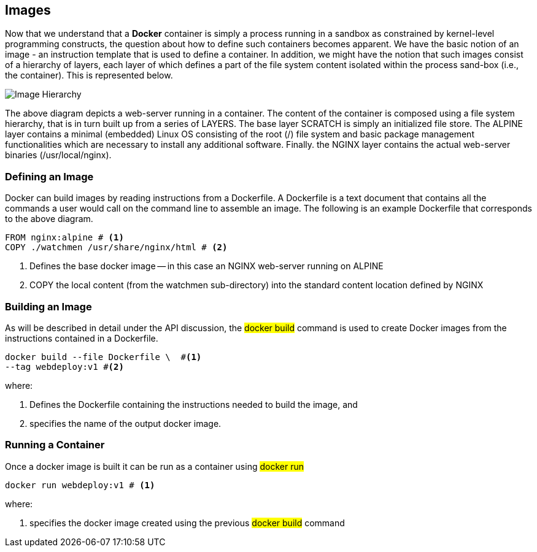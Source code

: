 == Images

:icons: font
ifndef::imagesdir[:imagesdir: ../images]

Now that we understand that a *Docker* container is simply a process running in a sandbox as constrained by kernel-level programming constructs, the question about how to define such containers becomes apparent. We have the basic notion of an image - an instruction template that is used to define a container. In addition, we might have the notion that such images consist of a hierarchy of layers, each layer of which defines a part of the file system content isolated within the process sand-box (i.e., the container). This is represented below.

image::images.svg[Image Hierarchy]

The above diagram depicts a web-server running in a container. The content of the container is composed using a file system hierarchy, that is in turn built up from a series of +LAYERS+. The base layer +SCRATCH+ is simply an initialized file store. The +ALPINE+ layer contains a minimal (embedded) Linux OS consisting of the root (/) file system and basic package management functionalities which are necessary to install any additional software. Finally. the +NGINX+ layer contains the actual web-server binaries (/usr/local/nginx).

=== Defining an Image

Docker can build images by reading instructions from a +Dockerfile+. A +Dockerfile+ is a text document that contains all the commands a user would call on the command line to assemble an image. The following is an example +Dockerfile+ that corresponds to the above diagram.

[source,dockerfile]
----
FROM nginx:alpine # <1>
COPY ./watchmen /usr/share/nginx/html # <2>
----
<1> Defines the base docker image -- in this case an +NGINX+ web-server running on +ALPINE+
<2> +COPY+ the local content (from the watchmen sub-directory) into the standard content location defined by +NGINX+


=== Building an Image

As will be described in detail under the +API+ discussion, the #docker build# command is used to create Docker images from the instructions contained in  a +Dockerfile+.

[source, bash]
----
docker build --file Dockerfile \  #<1>
--tag webdeploy:v1 #<2>
----
where:

<1> Defines the Dockerfile containing the instructions needed to build the image, and
<2> specifies the name of the output docker image.

=== Running a Container

Once a docker image is built it can be run as a container using #docker run#

[source]
----
docker run webdeploy:v1 # <1>
----
where:

<1> specifies the docker image created using the previous #docker build# command
